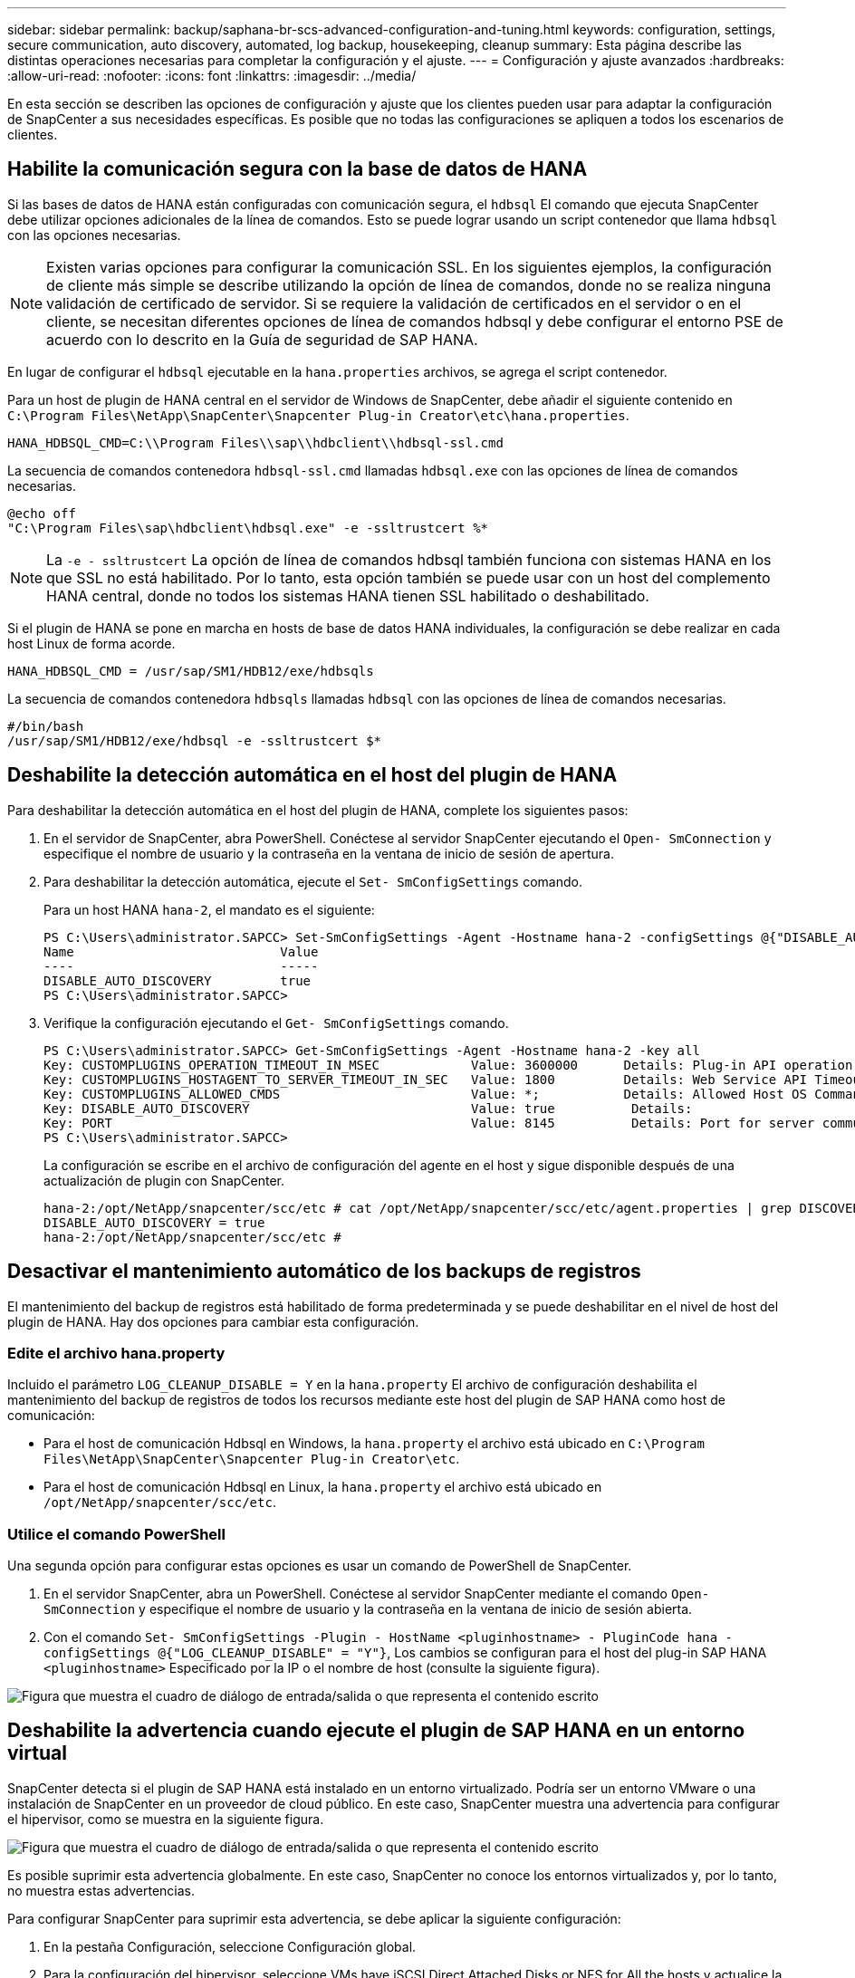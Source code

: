 ---
sidebar: sidebar 
permalink: backup/saphana-br-scs-advanced-configuration-and-tuning.html 
keywords: configuration, settings, secure communication, auto discovery, automated, log backup, housekeeping, cleanup 
summary: Esta página describe las distintas operaciones necesarias para completar la configuración y el ajuste. 
---
= Configuración y ajuste avanzados
:hardbreaks:
:allow-uri-read: 
:nofooter: 
:icons: font
:linkattrs: 
:imagesdir: ../media/


[role="lead"]
En esta sección se describen las opciones de configuración y ajuste que los clientes pueden usar para adaptar la configuración de SnapCenter a sus necesidades específicas. Es posible que no todas las configuraciones se apliquen a todos los escenarios de clientes.



== Habilite la comunicación segura con la base de datos de HANA

Si las bases de datos de HANA están configuradas con comunicación segura, el `hdbsql` El comando que ejecuta SnapCenter debe utilizar opciones adicionales de la línea de comandos. Esto se puede lograr usando un script contenedor que llama `hdbsql` con las opciones necesarias.


NOTE: Existen varias opciones para configurar la comunicación SSL. En los siguientes ejemplos, la configuración de cliente más simple se describe utilizando la opción de línea de comandos, donde no se realiza ninguna validación de certificado de servidor. Si se requiere la validación de certificados en el servidor o en el cliente, se necesitan diferentes opciones de línea de comandos hdbsql y debe configurar el entorno PSE de acuerdo con lo descrito en la Guía de seguridad de SAP HANA.

En lugar de configurar el `hdbsql` ejecutable en la `hana.properties` archivos, se agrega el script contenedor.

Para un host de plugin de HANA central en el servidor de Windows de SnapCenter, debe añadir el siguiente contenido en `C:\Program Files\NetApp\SnapCenter\Snapcenter Plug-in Creator\etc\hana.properties`.

....
HANA_HDBSQL_CMD=C:\\Program Files\\sap\\hdbclient\\hdbsql-ssl.cmd
....
La secuencia de comandos contenedora `hdbsql-ssl.cmd` llamadas `hdbsql.exe` con las opciones de línea de comandos necesarias.

....
@echo off
"C:\Program Files\sap\hdbclient\hdbsql.exe" -e -ssltrustcert %*
....

NOTE: La `-e - ssltrustcert` La opción de línea de comandos hdbsql también funciona con sistemas HANA en los que SSL no está habilitado. Por lo tanto, esta opción también se puede usar con un host del complemento HANA central, donde no todos los sistemas HANA tienen SSL habilitado o deshabilitado.

Si el plugin de HANA se pone en marcha en hosts de base de datos HANA individuales, la configuración se debe realizar en cada host Linux de forma acorde.

....
HANA_HDBSQL_CMD = /usr/sap/SM1/HDB12/exe/hdbsqls
....
La secuencia de comandos contenedora `hdbsqls` llamadas `hdbsql` con las opciones de línea de comandos necesarias.

....
#/bin/bash
/usr/sap/SM1/HDB12/exe/hdbsql -e -ssltrustcert $*
....


== Deshabilite la detección automática en el host del plugin de HANA

Para deshabilitar la detección automática en el host del plugin de HANA, complete los siguientes pasos:

. En el servidor de SnapCenter, abra PowerShell. Conéctese al servidor SnapCenter ejecutando el `Open- SmConnection` y especifique el nombre de usuario y la contraseña en la ventana de inicio de sesión de apertura.
. Para deshabilitar la detección automática, ejecute el `Set- SmConfigSettings` comando.
+
Para un host HANA `hana-2`, el mandato es el siguiente:

+
....
PS C:\Users\administrator.SAPCC> Set-SmConfigSettings -Agent -Hostname hana-2 -configSettings @{"DISABLE_AUTO_DISCOVERY"="true"}
Name                           Value
----                           -----
DISABLE_AUTO_DISCOVERY         true
PS C:\Users\administrator.SAPCC>
....
. Verifique la configuración ejecutando el `Get- SmConfigSettings` comando.
+
....
PS C:\Users\administrator.SAPCC> Get-SmConfigSettings -Agent -Hostname hana-2 -key all
Key: CUSTOMPLUGINS_OPERATION_TIMEOUT_IN_MSEC            Value: 3600000      Details: Plug-in API operation Timeout
Key: CUSTOMPLUGINS_HOSTAGENT_TO_SERVER_TIMEOUT_IN_SEC   Value: 1800         Details: Web Service API Timeout
Key: CUSTOMPLUGINS_ALLOWED_CMDS                         Value: *;           Details: Allowed Host OS Commands
Key: DISABLE_AUTO_DISCOVERY                             Value: true          Details:
Key: PORT                                               Value: 8145          Details: Port for server communication
PS C:\Users\administrator.SAPCC>
....
+
La configuración se escribe en el archivo de configuración del agente en el host y sigue disponible después de una actualización de plugin con SnapCenter.

+
....
hana-2:/opt/NetApp/snapcenter/scc/etc # cat /opt/NetApp/snapcenter/scc/etc/agent.properties | grep DISCOVERY
DISABLE_AUTO_DISCOVERY = true
hana-2:/opt/NetApp/snapcenter/scc/etc #
....




== Desactivar el mantenimiento automático de los backups de registros

El mantenimiento del backup de registros está habilitado de forma predeterminada y se puede deshabilitar en el nivel de host del plugin de HANA. Hay dos opciones para cambiar esta configuración.



=== Edite el archivo hana.property

Incluido el parámetro `LOG_CLEANUP_DISABLE = Y` en la `hana.property` El archivo de configuración deshabilita el mantenimiento del backup de registros de todos los recursos mediante este host del plugin de SAP HANA como host de comunicación:

* Para el host de comunicación Hdbsql en Windows, la `hana.property` el archivo está ubicado en `C:\Program Files\NetApp\SnapCenter\Snapcenter Plug-in Creator\etc`.
* Para el host de comunicación Hdbsql en Linux, la `hana.property` el archivo está ubicado en `/opt/NetApp/snapcenter/scc/etc`.




=== Utilice el comando PowerShell

Una segunda opción para configurar estas opciones es usar un comando de PowerShell de SnapCenter.

. En el servidor SnapCenter, abra un PowerShell. Conéctese al servidor SnapCenter mediante el comando `Open- SmConnection` y especifique el nombre de usuario y la contraseña en la ventana de inicio de sesión abierta.
. Con el comando `Set- SmConfigSettings -Plugin - HostName <pluginhostname> - PluginCode hana - configSettings @{"LOG_CLEANUP_DISABLE" = "Y"}`, Los cambios se configuran para el host del plug-in SAP HANA `<pluginhostname>` Especificado por la IP o el nombre de host (consulte la siguiente figura).


image:saphana-br-scs-image154.jpeg["Figura que muestra el cuadro de diálogo de entrada/salida o que representa el contenido escrito"]



== Deshabilite la advertencia cuando ejecute el plugin de SAP HANA en un entorno virtual

SnapCenter detecta si el plugin de SAP HANA está instalado en un entorno virtualizado. Podría ser un entorno VMware o una instalación de SnapCenter en un proveedor de cloud público. En este caso, SnapCenter muestra una advertencia para configurar el hipervisor, como se muestra en la siguiente figura.

image:saphana-br-scs-image34.png["Figura que muestra el cuadro de diálogo de entrada/salida o que representa el contenido escrito"]

Es posible suprimir esta advertencia globalmente. En este caso, SnapCenter no conoce los entornos virtualizados y, por lo tanto, no muestra estas advertencias.

Para configurar SnapCenter para suprimir esta advertencia, se debe aplicar la siguiente configuración:

. En la pestaña Configuración, seleccione Configuración global.
. Para la configuración del hipervisor, seleccione VMs have iSCSI Direct Attached Disks or NFS for All the hosts y actualice la configuración.


image:saphana-br-scs-image155.png["Figura que muestra el cuadro de diálogo de entrada/salida o que representa el contenido escrito"]



== Cambie la frecuencia de programación de la sincronización de los backups con el almacenamiento de backup externo

Como se describe en la sección link:saphana-br-scs-snapcenter-concepts-and-best-practices.html#retention-management-of-backups-at-the-secondary-storage["“Gestión de retención de backups en el almacenamiento secundario”,"] La gestión de retención de backups de datos en un almacenamiento de backup externo es gestionada por ONTAP. SnapCenter comprueba periódicamente si ONTAP ha eliminado los backups del almacenamiento de backup externo ejecutando un trabajo de limpieza con una programación predeterminada semanal.

El trabajo de limpieza de SnapCenter elimina los backups del repositorio de SnapCenter, así como en el catálogo de backups de SAP HANA si se han identificado algunos backups eliminados en el almacenamiento de backup externo.

La tarea de limpieza también ejecuta el mantenimiento de los backups de registros de SAP HANA.

Hasta que esta limpieza programada haya finalizado, SAP HANA y SnapCenter pueden seguir mostrando backups que ya se han eliminado del almacenamiento de backup externo.


NOTE: Esto puede generar backups de registros adicionales, incluso si ya se han eliminado los backups Snapshot basados en almacenamiento correspondientes en el almacenamiento de backup externo.

En las siguientes secciones se describen dos formas de evitar esta discrepancia temporal.



=== Actualización manual a nivel de recursos

En la vista de topología de un recurso, SnapCenter muestra los backups en el almacenamiento de backup externo al seleccionar los backups secundarios, como se muestra en la siguiente captura de pantalla. SnapCenter ejecuta una operación de limpieza con el icono Refresh para sincronizar los backups de este recurso.

image:saphana-br-scs-image156.png["Figura que muestra el cuadro de diálogo de entrada/salida o que representa el contenido escrito"]



=== Cambie la frecuencia del trabajo de limpieza de SnapCenter

SnapCenter ejecuta el trabajo de limpieza `SnapCenter_RemoveSecondaryBackup` De forma predeterminada, para todos los recursos semanalmente mediante el mecanismo de programación de tareas de Windows. Esto se puede modificar con un cmdlet de PowerShell de SnapCenter.

. Inicie una ventana de comandos de PowerShell en el servidor SnapCenter.
. Abra la conexión con SnapCenter Server e introduzca las credenciales de administrador de SnapCenter en la ventana de inicio de sesión.
+
image:saphana-br-scs-image157.png["Figura que muestra el cuadro de diálogo de entrada/salida o que representa el contenido escrito"]

. Para cambiar la programación de manera semanal a diaria, use el cmdlet `Set- SmSchedule`.
+
....
PS C:\Users\scadmin> Set-SmSchedule -ScheduleInformation @{"ScheduleType"="Daily";"StartTime"="03:45 AM";"DaysInterval"=
"1"} -TaskName SnapCenter_RemoveSecondaryBackup
TaskName              : SnapCenter_RemoveSecondaryBackup
Hosts                 : {}
StartTime             : 11/25/2019 3:45:00 AM
DaysoftheMonth        :
MonthsofTheYear       :
DaysInterval          : 1
DaysOfTheWeek         :
AllowDefaults         : False
ReplaceJobIfExist     : False
UserName              :
Password              :
SchedulerType         : Daily
RepeatTask_Every_Hour :
IntervalDuration      :
EndTime               :
LocalScheduler        : False
AppType               : False
AuthMode              :
SchedulerSQLInstance  : SMCoreContracts.SmObject
MonthlyFrequency      :
Hour                  : 0
Minute                : 0
NodeName              :
ScheduleID            : 0
RepeatTask_Every_Mins :
CronExpression        :
CronOffsetInMinutes   :
StrStartTime          :
StrEndTime            :
PS C:\Users\scadmin> Check the configuration using the Windows Task Scheduler.
....
. Puede comprobar las propiedades del trabajo en el programador de tareas de Windows.
+
image:saphana-br-scs-image158.png["Figura que muestra el cuadro de diálogo de entrada/salida o que representa el contenido escrito"]


